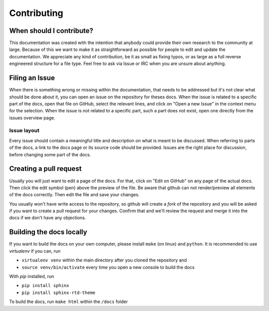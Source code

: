 Contributing
============

When should I contribute?
-------------------------

This documentation was created with the intention that anybody could provide their own research to the community at large.
Because of this we want to make it as straightforward as possible for people to edit and update the documentation. We appreciate
any kind of contribution, be it as small as fixing typos, or as large as a full reverse engineered structure for a file type.
Feel free to ask via Issue or IRC when you are unsure about anything.

Filing an Issue
---------------
When there is something wrong or missing within the documentation, that needs to be addressed
but it's not clear what should be done about it, you can open an issue on the repository for theses docs.
When the issue is related to a specific part of the docs, open that file on GitHub, select the relevant lines,
and click on "Open a new Issue" in the context menu for the selection.
When the issue is not related to a specific part, such a part does not exist, open one directly from the issues overview page.

Issue layout
^^^^^^^^^^^^
Every issue should contain a meaningful title and description on what is meant to be discussed. When referring to parts of the docs,
a link to the docs page or its source code should be provided. Issues are the right place for discussion,
before changing some part of the docs.

Creating a pull request
-----------------------
Usually you will just want to edit a page of the docs. For that, click on "Edit on GitHub" on any page of the actual docs.
Then click the edit symbol (pen) above the preview of the file. Be aware that github can not render/preview all elements of the docs
correctly. Then edit the file and save your changes.

You usually won't have write access to the repository, so github will create a *fork* of the repository and you will be asked if you
want to create a pull request for your changes. Confirm that and we'll review the request and merge it into the docs if we don't have
any objections.

Building the docs locally
-------------------------
If you want to build the docs on your own computer, please install ``make`` (on linux) and ``python``.
It is recommended to use `virtualenv` if you can, run

* ``virtualenv venv`` within the main directory after you cloned the repository and
* ``source venv/bin/activate`` every time you open a new console to build the docs

With `pip` installed, run

* ``pip install sphinx``
* ``pip install sphinx-rtd-theme``

To build the docs, run ``make html`` within the ``/docs`` folder

